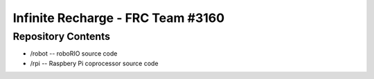 Infinite Recharge - FRC Team #3160
==================================
Repository Contents
-------------------
* /robot -- roboRIO source code
* /rpi -- Raspbery Pi coprocessor source code